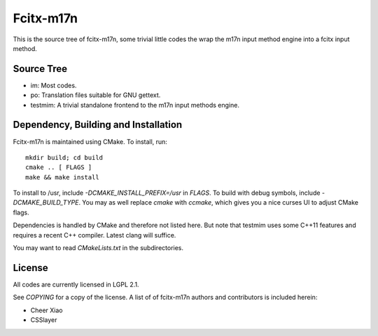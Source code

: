 ==========
Fcitx-m17n
==========

This is the source tree of fcitx-m17n, some trivial little codes the wrap the
m17n input method engine into a fcitx input method.

Source Tree
===========

* im:
  Most codes.
* po:
  Translation files suitable for GNU gettext.
* testmim:
  A trivial standalone frontend to the m17n input methods engine.

Dependency, Building and Installation
=====================================

Fcitx-m17n is maintained using CMake. To install, run::

  mkdir build; cd build
  cmake .. [ FLAGS ] 
  make && make install

To install to /usr, include `-DCMAKE_INSTALL_PREFIX=/usr` in `FLAGS`. To
build with debug symbols, include `-DCMAKE_BUILD_TYPE`. You may as well
replace `cmake` with `ccmake`, which gives you a nice curses UI to adjust
CMake flags.

Dependencies is handled by CMake and therefore not listed here. But note that
testmim uses some C++11 features and requires a recent C++ compiler. Latest
clang will suffice.

You may want to read `CMakeLists.txt` in the subdirectories.

License
=======

All codes are currently licensed in LGPL 2.1.

See `COPYING` for a copy of the license. A list of of fcitx-m17n authors and
contributors is included herein:

* Cheer Xiao
* CSSlayer

